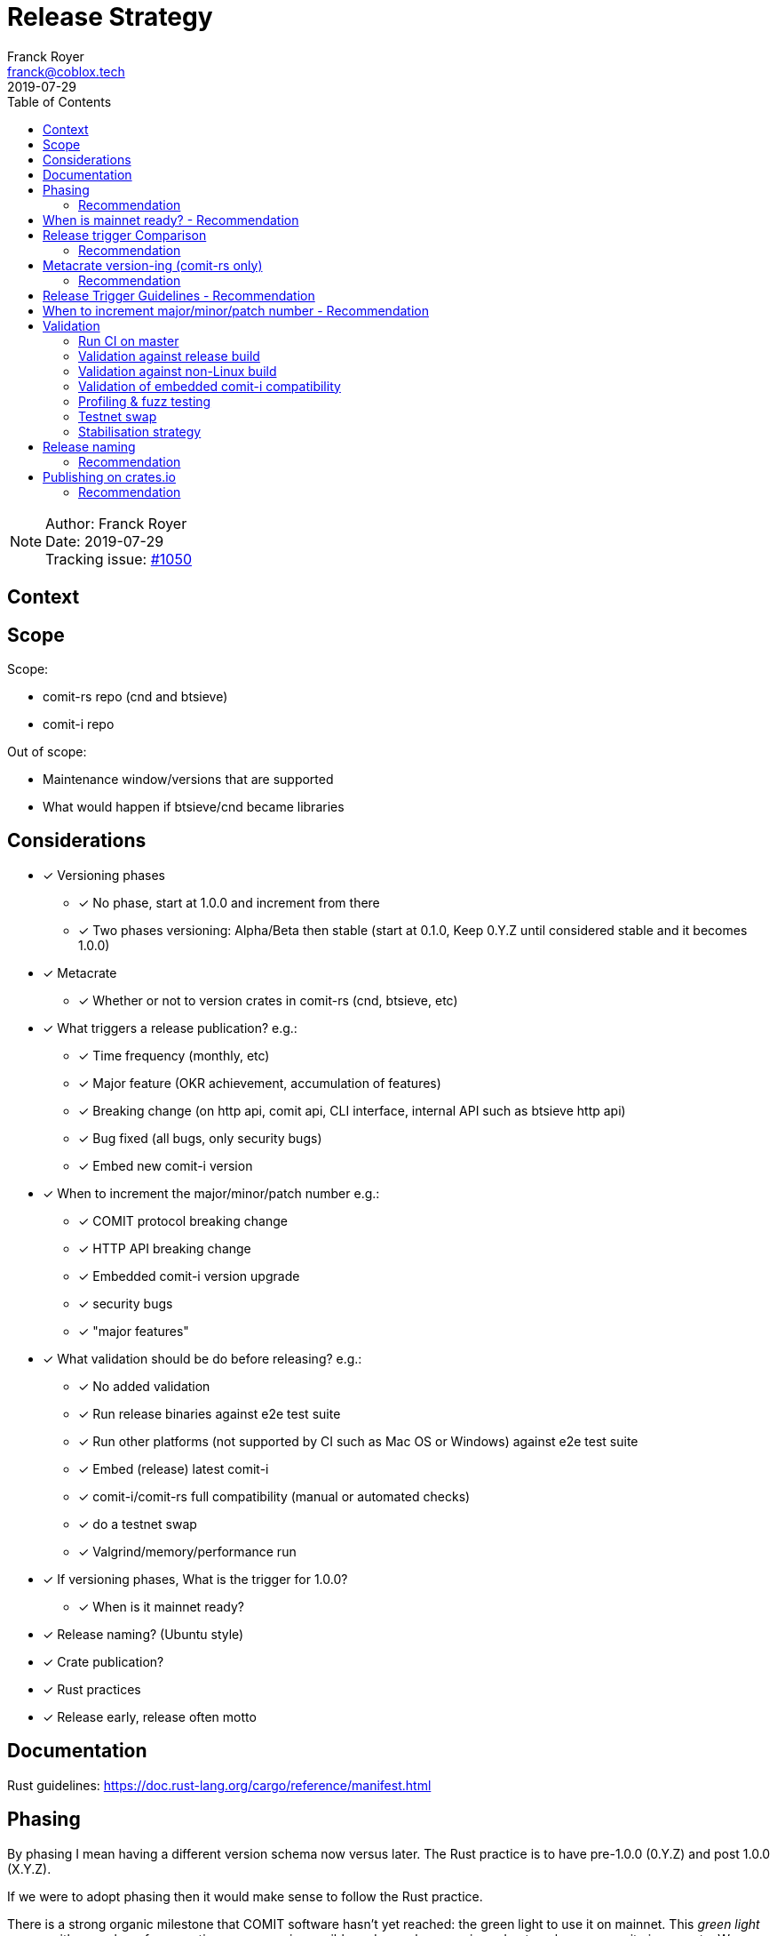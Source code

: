 = Release Strategy
Franck Royer <franck@coblox.tech>;
:toc:
:revdate: 2019-07-29

NOTE: Author: {authors} +
Date: {revdate} +
Tracking issue: https://github.com/comit-network/comit-rs/issues/1050[#1050]

== Context

[Short description of the context]

== Scope

Scope:

* comit-rs repo (cnd and btsieve)
* comit-i repo

Out of scope:

* Maintenance window/versions that are supported
* What would happen if btsieve/cnd became libraries

== Considerations

* [x] Versioning phases
** [x] No phase, start at 1.0.0 and increment from there
** [x] Two phases versioning: Alpha/Beta then stable (start at 0.1.0, Keep 0.Y.Z until considered stable and it becomes 1.0.0)
* [x] Metacrate
** [x] Whether or not to version crates in comit-rs (cnd, btsieve, etc)
* [x] What triggers a release publication? e.g.:
** [x] Time frequency (monthly, etc)
** [x] Major feature (OKR achievement, accumulation of features)
** [x] Breaking change (on http api, comit api, CLI interface, internal API such as btsieve http api)
** [x] Bug fixed (all bugs, only security bugs)
** [x] Embed new comit-i version
* [x] When to increment the major/minor/patch number e.g.:
** [x] COMIT protocol breaking change
** [x] HTTP API breaking change
** [x] Embedded comit-i version upgrade
** [x] security bugs
** [x] "major features"
* [x]  What validation should be do before releasing? e.g.:
** [x] No added validation
** [x] Run release binaries against e2e test suite
** [x] Run other platforms (not supported by CI such as Mac OS or Windows) against e2e test suite
** [x] Embed (release) latest comit-i
** [x] comit-i/comit-rs full compatibility (manual or automated checks)
** [x] do a testnet swap
** [x] Valgrind/memory/performance run
* [x] If versioning phases, What is the trigger for 1.0.0?
** [x] When is it mainnet ready?
* [x] Release naming? (Ubuntu style)
* [x] Crate publication?
* [x] Rust practices
* [x] Release early, release often motto

== Documentation

Rust guidelines: https://doc.rust-lang.org/cargo/reference/manifest.html

== Phasing

By phasing I mean having a different version schema now versus later.
The Rust practice is to have pre-1.0.0 (0.Y.Z) and post 1.0.0 (X.Y.Z).

If we were to adopt phasing then it would make sense to follow the Rust practice.

There is a strong organic milestone that COMIT software hasn't yet reached: the green light to use it on mainnet.
This _green light_ comes with a number of assumptions: recovery is possible and easy, bugs are ironed out, no known security issues, etc.
We, CoBloX, know that COMIT is not ready for mainnet and what needs to be done to make it ready.

Hence, it would make sense to keep versions at 0.Y.Z until we consider the software ready for mainnet.
Once ready, this version would be flagged 1.0.0

=== Recommendation

Use 0.Y.Z versions now, starting at 0.1.0 as per Rust convention.

Release 1.0.0 once we consider COMIT mainnet ready.

== When is mainnet ready? - Recommendation

The previous <<Phasing,Recommendation>> suggest that we should move to 1.0.0 once comit-rs is mainnet ready.

While I do not think this document should dictate when we must consider comit-rs _mainnet ready_, I thought it would feel incomplete if it were not mentioned at all.

The team consensus seems to be that comit-rs is mainnet ready once this it becomes _unlikely_ that a user would lose funds using it.

I would define _unlikely_ by saying that:

____
We are not aware of any issue that would lead a user to lose their funds and have taken a number of steps (tests, recovery strategy) to ensure that what we don't know cannot lead to fund loss.
____


== Release trigger Comparison

There are 2 common strategies to release:

1. Time-bound: Release every X weeks/months/quarter
2. Feature driven: Release once a number of interesting features are ready and stable

We will review both strategies pros and cons below:

.Release trigger comparison table
[%header, cols=4]
|===
2+| 1. Time-bound
2+| 2. Feature Driven

|Pros
|Cons
|Pros
|Cons

| - Predictable (for users to know when is the next release, for us as part of sprint planning)

- Straightforward decision making

- Easy to implement _release early, release often motto_


| - Can create work overhead (focus on getting release ready)

 - Can lead to complex release strategy as part of stabilisation

 - May not make sense if a release does not contain any stable/new features

 - Need ad-hoc releasing strategy for security bugs

| - More flexibility

- Can focus on meaningful releases

- Less work overhead

| - Decision making process needed to decide when we release (hopefully this document will help with that)

- May fall in a "one more" pattern (let's merge this PR before we release, ok now this PR, etc)

- Need discipline to ensure we _release early, release often_

- Need to not forgot at sprint planning that we are releasing (depending on how much work it means)

|===

=== Recommendation

Considering the current status of our software, the fact that we are pre-mainnet with scarce users, the release process should not be an added burden that creates overhead.
For this reason, I recommend that we release feature based.
In <<Release Trigger Guidelines - Recommendation>>, let's review what could be the _rule of thumbs_ of when to release.

== Metacrate version-ing (comit-rs only)

The comit-rs repo contains a number of crates:

- cnd
- btsieve
- vendors/*

The Rust dependency graph looks like that:

----
cnd -> vendors <- btsieve
----

The functional (due to REST APIs) dependency graph looks like that:
----
cnd -> vendors
  \       ^
   \      |
    \-> btsieve
----

Which means that:

- a breaking REST API change in btsieve involves updating cnd
- a breaking lib API change in vendors involves updating cnd and/or btsieve

If we were to version every subcrate, then we would need to come up with a strategy (Similar to https://github.com/testcontainers/testcontainers-rs/blob/master/RELEASING.md) to know how:

- What is the semantic version of the sub-crates
- How is tied to the semantic version of the meta crate comit-rs

Currently comit-rs only make sense in its whole:

- We do not want to consider a user that would only use a subcrate of comit-rs (ie, btsieve) at this stage.
- If a crate makes sense by itself and should be extracted as its own crate (or contributed to an existing crate), then this should happen first before considering users of such crate

=== Recommendation

Coming up with a meta releasing strategy is added worked with little added value.
Users do not import the sub-crates and use them (in comparison with test-containers) and only use comit-rs as a binary.

For these reasons, I recommend to keep all sub-crate at 0.1.0 and only increase the meta crate version as a whole.


== Release Trigger Guidelines - Recommendation

This is an attempt to consider and review what could be the reason to trigger a release.
Inline is the author's recommendation

[cols="1,1,1,2"]
|===
| Repo (comit-?)| Description | Triggers a release? | Reason

| i/rs | Security bug fix | Yes | We don't want users to lose funds
| i/rs | Feature that resolves a quaterly KR | Yes | Mark the achievement and consider it done
| i/rs | Code refactoring | No | Does not bring value to the user
| i/rs | Test improvement | No | Does not bring value to the user
| i/rs | UX Feature | Yes | As it bring value to the user
| rs | Breaking HTTP API Change | Yes | To force us to (hopefully) align the embedded comit-i as part of the release validation process
| i | Adapt to comit-rs HTTP API Change | Yes | To make it easier to work on comit-rs with the embedded comit-i
| rs | Breaking COMIT API Change | Yes | To migrate the "network" to the latest API fast and reduce the number of user using a deprecated API; To be able to easily differentiate both protocols
| rs | Internal API (btsieve REST API) | No | Does not bring value to the user
| rs | CLI API | Depends | Whether it fits under the _UX Feature_ category
| rs | Embedded comit-i | Depends | Whether the comit-i changes fits in any other categories above
| i/rs | Any other change | Soft No | A new feature that does not fit in any category above should not trigger a release, except if the team think it should (ie, ad-hoc discussion)

|===

Author note: Let me know if I forgot something

== When to increment major/minor/patch number - Recommendation

If a release contains several changes then we should increment the heaviest number (with patch < minor < major).
The list below only contains elements from section <<Release Trigger Guidelines - Recommendation>> (because you don't need to increment the version if you don't do a release for such change).


[cols="1,1,1,1,2"]
|===
| repo (comit-?) | Change | Pre-1.0.0 | Post-1.0.0 | Comment

| i/rs | Security bug fix | Patch | Patch | As per standard guidelines
| i/rs | Feature that resolves a quaterly KR | Minor | Minor | Except if it fits in another category
| i/rs | UX Feature | Minor | Major/Minor | Team decides depending how ground-breaking the feature is, e.g, how much users will have to re-learn to use COMIT
| i/rs | Breaking HTTP API Change | Minor | Major | If someone were to create a client on cnd, they need to know that they can upgrade minor versions without risk
| i | Adapt to comit-rs HTTP API Change | Minor | Major |
| rs | Breaking COMIT API Change | Minor | Major | To express non-backward compatibility between two cnd
| rs | Breaking CLI API | Minor | Major | While this is unlikely to happen, you don't want user to discover that their systemd scripts are broken by surprise
| rs | Embedded comit-i | Minor | Major/Minor | Depending on whether the comit-i changes fits in any other categories above

|===

== Validation

As part of the release process we could run a number of validation steps before releasng, in addition to the CI run done at each PR merge.
If any of the steps were to fail then a decision would need to be made: release anyway, fix urgently, or fix non-urgently.

We will review a number of validation steps that could be added and then review what strategy should be employed if we do decide to have validation steps.

I was not able to come up with extra validation steps for comit-i so everything below is for comit-rs.

To help understanding the validation steps, below is a summary of what is already validated by the CI before each PR merge.

Conditions:

* CI is run against the PR branch (not against the branch merged in master, so master could still fail)
* CI is run on Linux environment

Steps:

* Rust format check
* Cargo.toml format check
* Rust compilation
* Rust linter (clippy)
* e2e Typescript format
* e2e Typescript check
* Rust tests on debug build
* e2e tests on debug build

=== Run CI on master

Currently, Circle CI only runs the tests on the branch to merge and not on the branch merged against master.
Which means that we could end up with a broken build on  master

==== Recommendation

Due to the reason above, a CI run on master should be done before releasing.

=== Validation against release build

Currently, all tests are done against the debug build, the default `cargo build`.
It could be of value to run the e2e test suite against the release build to ensure that the behaviour is as expected.

==== Recommendation

Considering that, except for tests, there are no attributes in the code base that implement a given behaviour for a specific type of build only, this could be considered redundant.
Hence, I would suggest we do not include this to the pre-release validation.

=== Validation against non-Linux build

Currently, the CI is ran against a Linux environment.
However, we aim to support both Mac OS and Linux platform.

https://github.com/comit-network/comit-rs/issues/925[In the past], there has been issues specific to Mac due the difference on the network layer.

==== Recommendation

Due the fact that we encountered issues in the past, I would recommend that we include a full run (Rust tests and e2e tests) on a Mac OS platform before proceeding with a release.

=== Validation of embedded comit-i compatibility

The comit-i CI run is done against stubs of the cnd HTTP API.
Hence, it does not provides any guarantee that comit-i is fully compatible with any version of cnd (master or otherwise).

In the comit-rs CI run, only the fact that comit-i is actually embedded and served is tested.
There are no functional test done on comit-i.

There are several possibilities to ensure that the embedded comit-i is compatible with cnd:

|===
| Description | Pros | Cons

| 1. Add tests against cnd as part of comit-i CI
| No time spent at release time, little manual intervention once setup is done
| Need to add the full (blockchain nodes, btsieve, etc) comit-rs setup as part of comit-i CI

| 2. Add comit-i tests as part of comit-rs CI
| No time spent at release time, little manual intervention once setup is done
| Need to manage:

* the possible duplication of tests between comit-i and comit-rs CI

* breaking change on cnd HTTP API

| 3. Do 1. but locally, meaning that comit-i tests are run against cnd instead of some stubs
| Not as heavy than 1 & 2
| Needs to do some scripting to make it easy enough (if possible)

| 4. Run manual test
| Simpler than trying to hack the test frameworks/Make the CI runs longer/more brittle
| It is a manual and heavy step at release time

| 5. Do heavy JSON/API contract validation as part of both CI, meaning all cnd API responses and all comit-i stubs are validated as part of the CI. The schema/contract should be hosted in a separate common repo to avoid discrepancies/mistakes.
| Correct way to do testing, not bending frameworks, should not be too hard
| Does not provide all guarantees
|===

==== Recommendation

This is a difficult one that would need a team discussion in any case.
I think we should look into 5. as a first step, this should help avoid most bugs.
Once we reach a level of complexity where more validation is needed, we could review.

Please note I recommend 4. as part of the <<Testnet swap>> (contradicting myself on purpose).

=== Profiling & fuzz testing

The following performance checks could be added where a high number of swaps are being injected:

- Memory performance (& leaking but may not be applicable to Rust)
- CPU performance (ie, CPU usage)
- Speed performance: taking in account specific resources limits (disk I/O, available cpu & memory)
- Fuzz testing (of the exposed APIs being cnd HTTP and COMIT)

==== Recommendation

This topic should be discussed in a dedicated forum where we could decide whether it should be part of the PR CI or pre-release validation.
As part of this spike resolution we could open an issue and start to track it.

=== Testnet swap

Perform a testnet swap:

- With 2 or more assets, one or both directions
- With or without refund

There has been some unexpect different of behaviour between mainnet and https://github.com/comit-network/comit-rs/issues/762[regtest] with bitcoind.
Doing such check would allow to avoid such issues.
Moreover, this can be a _two birds, one stone_ practice if we were to use comit-i as part of this process (see <<Validation of embedded comit-i compatibility>>).

It would also force us to use our software and iron out/notice any UX issue with it.

The test could also be automated by slightly changing our e2e tests and using testnet nodes instead of regtest/dev nodes as part of the pre-release validation.

==== Recommendation

While it would be interesting to be able to run the end-to-end tests against testnet/dev nodes, I think that there is a number of other advantage to run this manually: confirm comit-i compatibility and test our UX.

Hence, I recommend we do a testnet swap using comit-i.
Knowing that it should not be too hard if we just used our testnet bobtimus (and connect to the same testnet nodes).
The test should be exhaustive enough to cover all existing assets (e.g, ETH->BTC and BTC->ERC20 is enough) for both redeem and refund.

Ideally, we should rotate (one release we do ETH->BTC, BTC->ERC20 and the next time BTC-ETH, ERC20->BTC).

The release candidate should be used on bobtimus side.
At this stage, I would not consider necessary to test the release candidate with the previous release. This could be reviewed post-1.0.0.

=== Stabilisation strategy

TODO

== Release naming

Some software (e.g. Ubuntu) name their release to make it easier to refer to them.

=== Recommendation

In the case of comit-rs, as we would not want/expect to have too many releases living in the ecosystem at the same time I think this practice would be futile.

== Publishing on crates.io

In the Rust ecosystem, it is possible to publish crates to crates.io (or other repository) to allow other users to finally access those crates (and use them as part of their software).

=== Recommendation

==== cnd & btsieve

cnd & btsieve are binary and hence it is not expected for other developers to add them to their project dependencies.
Because we intend to provide binary releases, then there would be no added value to publish these crates to crates.io

==== vendor crates

There is an https://github.com/comit-network/comit-rs/issues/626[ongoing/future effort] to remove the vendor crates by either:

1. contributing code back to relevant existing crates (e.g. bitcoin_support to rust-bitcoin)
2. moving the code back into the binary crate (cnd/btsieve)
3. considering the crate as a valid standalone library and move it to its own repo (e.g. blockchain_contracts)

Because of this, I think each vendor should be reviewed separately and the crates that fit 3. can be published to crates.io once they are in their own repo.